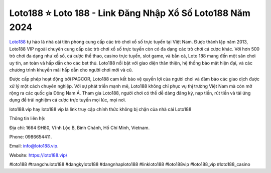 Loto188 ⭐️ Loto 188 - Link Đăng Nhập Xổ Số Loto188 Năm 2024
===================================

`Loto188 <https://loto188.vip/>`_ tự hào là nhà cái tiên phong cung cấp các trò chơi xổ số trực tuyến tại Việt Nam. Được thành lập năm 2013, Loto188 VIP ngoài chuyên cung cấp các trò chơi xổ số trực tuyến còn có đa dạng các trò chơi cá cược khác. Với hơn 500 trò chơi đa dạng như xổ số, cá cược thể thao, casino trực tuyến, slot game, và bắn cá, Loto 188 mang đến một sân chơi uy tín, an toàn và hấp dẫn cho các bet thủ. Loto188 nổi bật với giao diện thân thiện, hệ thống bảo mật hiện đại, và các chương trình khuyến mãi hấp dẫn cho người chơi mới và cũ. 

Được cấp phép hoạt động bởi PAGCOR, Loto188 cam kết bảo vệ quyền lợi của người chơi và đảm bảo các giao dịch được xử lý một cách chuyên nghiệp. Với sự phát triển mạnh mẽ, Loto188 không chỉ phục vụ thị trường Việt Nam mà còn mở rộng ra các quốc gia Đông Nam Á. Tham gia Loto188, người chơi có thể dễ dàng đăng ký, nạp tiền, rút tiền và tải ứng dụng để trải nghiệm cá cược trực tuyến mọi lúc, mọi nơi.

loto188.vip hay loto188 vip là link truy cập chính thức không bị chặn của nhà cái Loto188

Thông tin liên hệ: 

Địa chỉ: 1664 ĐH80, Vĩnh Lộc B, Bình Chánh, Hồ Chí Minh, Vietnam. 

Phone: 0986654411. 

Email: info@loto188.vip. 

Website: https://loto188.vip/ 

#loto188 #trangchuloto188 #dangkyloto188 #dangnhaploto188 #linkloto188 #loto188vip #loto188_vip #loto188_casino
